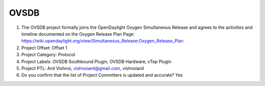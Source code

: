 =====
OVSDB
=====

1. The OVSDB project formally joins the OpenDaylight Oxygen
   Simultaneous Release and agrees to the activities and timeline documented on
   the Oxygen  Release Plan Page:
   https://wiki.opendaylight.org/view/Simultaneous_Release:Oxygen_Release_Plan

2. Project Offset: Offset 1

3. Project Category: Protocol

4. Project Labels: OVSDB Southbound Plugin, OVSDB Hardware, vTep Plugin

5. Project PTL: Anil Vishnoi, vishnoianil@gmail.com, vishnoianil

6. Do you confirm that the list of Project Committers is updated and accurate? Yes

